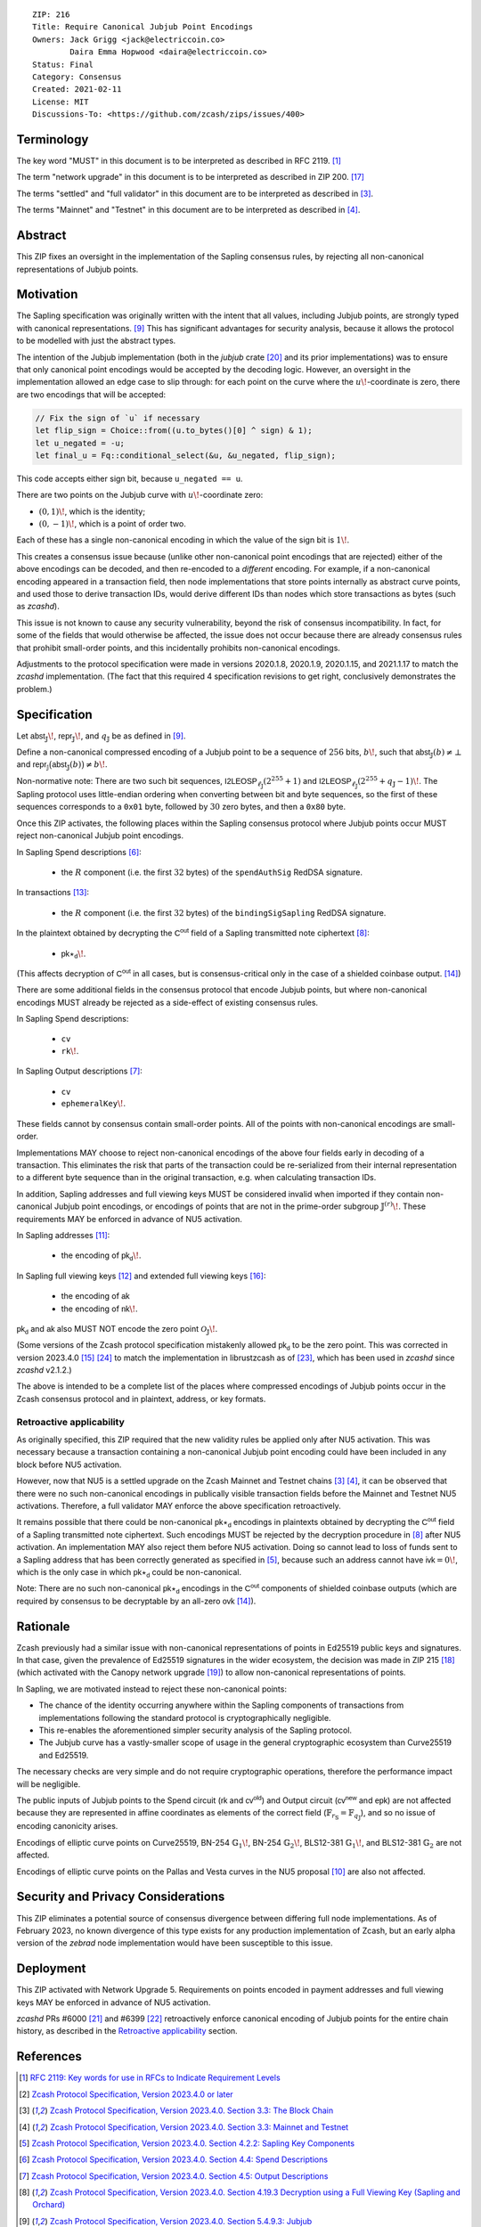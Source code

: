 ::

  ZIP: 216
  Title: Require Canonical Jubjub Point Encodings
  Owners: Jack Grigg <jack@electriccoin.co>
          Daira Emma Hopwood <daira@electriccoin.co>
  Status: Final
  Category: Consensus
  Created: 2021-02-11
  License: MIT
  Discussions-To: <https://github.com/zcash/zips/issues/400>


Terminology
===========

The key word "MUST" in this document is to be interpreted as described in RFC 2119.
[#RFC2119]_

The term "network upgrade" in this document is to be interpreted as described in
ZIP 200. [#zip-0200]_

The terms "settled" and "full validator" in this document are to be interpreted as
described in [#protocol-blockchain]_.

The terms "Mainnet" and "Testnet" in this document are to be interpreted as described
in [#protocol-networks]_.


Abstract
========

This ZIP fixes an oversight in the implementation of the Sapling consensus rules, by
rejecting all non-canonical representations of Jubjub points.


Motivation
==========

The Sapling specification was originally written with the intent that all values, including
Jubjub points, are strongly typed with canonical representations. [#protocol-jubjub]_ This
has significant advantages for security analysis, because it allows the protocol to be
modelled with just the abstract types.

The intention of the Jubjub implementation (both in the `jubjub` crate [#jubjub-crate]_
and its prior implementations) was to ensure that only canonical point encodings would be
accepted by the decoding logic. However, an oversight in the implementation allowed an
edge case to slip through: for each point on the curve where the :math:`u\!`-coordinate is
zero, there are two encodings that will be accepted:

.. code-block:: rust

   // Fix the sign of `u` if necessary
   let flip_sign = Choice::from((u.to_bytes()[0] ^ sign) & 1);
   let u_negated = -u;
   let final_u = Fq::conditional_select(&u, &u_negated, flip_sign);

This code accepts either sign bit, because ``u_negated == u``.

There are two points on the Jubjub curve with :math:`u\!`-coordinate zero:

- :math:`(0, 1)\!`, which is the identity;
- :math:`(0, -1)\!`, which is a point of order two.

Each of these has a single non-canonical encoding in which the value of the sign bit is
:math:`1\!`.

This creates a consensus issue because (unlike other non-canonical point encodings that
are rejected) either of the above encodings can be decoded, and then re-encoded to a
*different* encoding. For example, if a non-canonical encoding appeared in a transaction
field, then node implementations that store points internally as abstract curve points,
and used those to derive transaction IDs, would derive different IDs than nodes which
store transactions as bytes (such as `zcashd`).

This issue is not known to cause any security vulnerability, beyond the risk of
consensus incompatibility. In fact, for some of the fields that would otherwise be
affected, the issue does not occur because there are already consensus rules that
prohibit small-order points, and this incidentally prohibits non-canonical encodings.

Adjustments to the protocol specification were made in versions 2020.1.8, 2020.1.9,
2020.1.15, and 2021.1.17 to match the `zcashd` implementation. (The fact that this
required 4 specification revisions to get right, conclusively demonstrates the problem.)


Specification
=============

Let :math:`\mathsf{abst}_{\mathbb{J}}\!`, :math:`\mathsf{repr}_{\mathbb{J}}\!`, and
:math:`q_{\mathbb{J}}` be as defined in [#protocol-jubjub]_.

Define a non-canonical compressed encoding of a Jubjub point to be a sequence of
:math:`256` bits, :math:`b\!`, such that :math:`\mathsf{abst}_{\mathbb{J}}(b) \neq \bot`
and :math:`\mathsf{repr_{\mathbb{J}}}\big(\mathsf{abst}_{\mathbb{J}}(b)\big) \neq b\!`.

Non-normative note: There are two such bit sequences,
:math:`\mathsf{I2LEOSP}_{\ell_{\mathbb{J}}}(2^{255} + 1)` and
:math:`\mathsf{I2LEOSP}_{\ell_{\mathbb{J}}}(2^{255} + q_{\mathbb{J}} - 1)\!`.
The Sapling protocol uses little-endian ordering when converting between bit and
byte sequences, so the first of these sequences corresponds to a :math:`\mathtt{0x01}`
byte, followed by :math:`30` zero bytes, and then a :math:`\mathtt{0x80}` byte.

Once this ZIP activates, the following places within the Sapling consensus protocol
where Jubjub points occur MUST reject non-canonical Jubjub point encodings.

In Sapling Spend descriptions [#protocol-spenddesc]_:

  - the :math:`\underline{R}` component (i.e. the first :math:`32` bytes) of the
    :math:`\mathtt{spendAuthSig}` RedDSA signature.

In transactions [#protocol-txnencoding]_:

  - the :math:`\underline{R}` component (i.e. the first :math:`32` bytes) of the
    :math:`\mathtt{bindingSigSapling}` RedDSA signature.

In the plaintext obtained by decrypting the :math:`\mathsf{C^{out}}` field of a
Sapling transmitted note ciphertext [#protocol-decryptovk]_:

  - :math:`\mathsf{pk}\star_{\mathsf{d}}\!`.

(This affects decryption of :math:`\mathsf{C^{out}}` in all cases, but is
consensus-critical only in the case of a shielded coinbase output.
[#protocol-txnconsensus]_)

There are some additional fields in the consensus protocol that encode Jubjub points,
but where non-canonical encodings MUST already be rejected as a side-effect of
existing consensus rules.

In Sapling Spend descriptions:

  - :math:`\mathtt{cv}`
  - :math:`\mathtt{rk}\!`.

In Sapling Output descriptions [#protocol-outputdesc]_:

  - :math:`\mathtt{cv}`
  - :math:`\mathtt{ephemeralKey}\!`.

These fields cannot by consensus contain small-order points. All of the points
with non-canonical encodings are small-order.

Implementations MAY choose to reject non-canonical encodings of the above four
fields early in decoding of a transaction. This eliminates the risk that parts
of the transaction could be re-serialized from their internal representation to a
different byte sequence than in the original transaction, e.g. when calculating
transaction IDs.

In addition, Sapling addresses and full viewing keys MUST be considered invalid when
imported if they contain non-canonical Jubjub point encodings, or encodings of points
that are not in the prime-order subgroup :math:`\mathbb{J}^{(r)}\!`. These requirements
\MAY be enforced in advance of NU5 activation.

In Sapling addresses [#protocol-saplingpaymentaddrencoding]_:

  - the encoding of :math:`\mathsf{pk_d}\!`.

In Sapling full viewing keys [#protocol-saplingfullviewingkeyencoding]_ and extended
full viewing keys [#zip-0032-extfvk]_:

  - the encoding of :math:`\mathsf{ak}`
  - the encoding of :math:`\mathsf{nk}\!`.

:math:`\mathsf{pk_d}` and :math:`\mathsf{ak}` also MUST NOT encode the zero point
:math:`\mathcal{O}_{\mathbb{J}}\!`.

(Some versions of the Zcash protocol specification mistakenly allowed :math:`\mathsf{pk_d}`
to be the zero point. This was corrected in version 2023.4.0 [#protocol-2023.4.0]_
[#zips-issue664]_ to match the implementation in librustzcash as of [#librustzcash-pr109]_,
which has been used in `zcashd` since `zcashd` v2.1.2.)

The above is intended to be a complete list of the places where compressed encodings
of Jubjub points occur in the Zcash consensus protocol and in plaintext, address, or
key formats.

Retroactive applicability
-------------------------

As originally specified, this ZIP required that the new validity rules be applied only
after NU5 activation. This was necessary because a transaction containing a non-canonical
Jubjub point encoding could have been included in any block before NU5 activation.

However, now that NU5 is a settled upgrade on the Zcash Mainnet and Testnet chains
[#protocol-blockchain]_ [#protocol-networks]_, it can be observed that there were no such
non-canonical encodings in publically visible transaction fields before the Mainnet and
Testnet NU5 activations. Therefore, a full validator MAY enforce the above specification
retroactively.

It remains possible that there could be non-canonical :math:`\mathsf{pk}\star_{\mathsf{d}}`
encodings in plaintexts obtained by decrypting the :math:`\mathsf{C^{out}}` field of a
Sapling transmitted note ciphertext. Such encodings MUST be rejected by the decryption
procedure in [#protocol-decryptovk]_ after NU5 activation. An implementation MAY also
reject them before NU5 activation. Doing so cannot lead to loss of funds sent to a Sapling
address that has been correctly generated as specified in [#protocol-saplingkeycomponents]_,
because such an address cannot have :math:`\mathsf{ivk} = 0\!`, which is the only case in
which :math:`\mathsf{pk}\star_{\mathsf{d}}` could be non-canonical.

Note: There are no such non-canonical :math:`\mathsf{pk}\star_{\mathsf{d}}` encodings in
the :math:`\mathsf{C^{out}}` components of shielded coinbase outputs (which are required
by consensus to be decryptable by an all-zero :math:`\mathsf{ovk}` [#protocol-txnconsensus]_).


Rationale
=========

Zcash previously had a similar issue with non-canonical representations of points in
Ed25519 public keys and signatures. In that case, given the prevalence of Ed25519
signatures in the wider ecosystem, the decision was made in ZIP 215 [#zip-0215]_ (which
activated with the Canopy network upgrade [#zip-0251]_) to allow non-canonical
representations of points.

In Sapling, we are motivated instead to reject these non-canonical points:

- The chance of the identity occurring anywhere within the Sapling components of
  transactions from implementations following the standard protocol is cryptographically
  negligible.
- This re-enables the aforementioned simpler security analysis of the Sapling protocol.
- The Jubjub curve has a vastly-smaller scope of usage in the general cryptographic
  ecosystem than Curve25519 and Ed25519.

The necessary checks are very simple and do not require cryptographic operations,
therefore the performance impact will be negligible.

The public inputs of Jubjub points to the Spend circuit (:math:`\mathsf{rk}` and
:math:`\mathsf{cv^{old}}`) and Output circuit (:math:`\mathsf{cv^{new}}` and
:math:`\mathsf{epk}`) are not affected because they are represented in affine
coordinates as elements of the correct field
(:math:`\mathbb{F}_{r_\mathbb{S}} = \mathbb{F}_{q_\mathbb{J}}`),
and so no issue of encoding canonicity arises.

Encodings of elliptic curve points on Curve25519, BN-254 :math:`\mathbb{G}_1\!`,
BN-254 :math:`\mathbb{G}_2\!`, BLS12-381 :math:`\mathbb{G}_1\!`, and
BLS12-381 :math:`\mathbb{G}_2` are not affected.

Encodings of elliptic curve points on the Pallas and Vesta curves in the NU5 proposal
[#protocol-pallasandvesta]_ are also not affected.


Security and Privacy Considerations
===================================

This ZIP eliminates a potential source of consensus divergence between differing full node
implementations. As of February 2023, no known divergence of this type exists for any
production implementation of Zcash, but an early alpha version of the `zebrad` node
implementation would have been susceptible to this issue.


Deployment
==========

This ZIP activated with Network Upgrade 5. Requirements on points encoded in payment
addresses and full viewing keys MAY be enforced in advance of NU5 activation.

`zcashd` PRs #6000 [#zcashd-pr6000]_ and #6399 [#zcashd-pr6399]_ retroactively enforce
canonical encoding of Jubjub points for the entire chain history, as described in the
`Retroactive applicability`_ section.


References
==========

.. [#RFC2119] `RFC 2119: Key words for use in RFCs to Indicate Requirement Levels <https://www.rfc-editor.org/rfc/rfc2119.html>`_
.. [#protocol] `Zcash Protocol Specification, Version 2023.4.0 or later <protocol/protocol.pdf>`_
.. [#protocol-blockchain] `Zcash Protocol Specification, Version 2023.4.0. Section 3.3: The Block Chain <protocol/protocol.pdf#blockchain>`_
.. [#protocol-networks] `Zcash Protocol Specification, Version 2023.4.0. Section 3.3: Mainnet and Testnet <protocol/protocol.pdf#networks>`_
.. [#protocol-saplingkeycomponents] `Zcash Protocol Specification, Version 2023.4.0. Section 4.2.2: Sapling Key Components <protocol/protocol.pdf#saplingkeycomponents>`_
.. [#protocol-spenddesc] `Zcash Protocol Specification, Version 2023.4.0. Section 4.4: Spend Descriptions <protocol/protocol.pdf#spenddesc>`_
.. [#protocol-outputdesc] `Zcash Protocol Specification, Version 2023.4.0. Section 4.5: Output Descriptions <protocol/protocol.pdf#outputdesc>`_
.. [#protocol-decryptovk] `Zcash Protocol Specification, Version 2023.4.0. Section 4.19.3 Decryption using a Full Viewing Key (Sapling and Orchard) <protocol/protocol.pdf#decryptovk>`_
.. [#protocol-jubjub] `Zcash Protocol Specification, Version 2023.4.0. Section 5.4.9.3: Jubjub <protocol/protocol.pdf#jubjub>`_
.. [#protocol-pallasandvesta] `Zcash Protocol Specification, Version 2023.4.0. Section 5.4.9.6: Pallas and Vesta <protocol/protocol.pdf#pallasandvesta>`_
.. [#protocol-saplingpaymentaddrencoding] `Zcash Protocol Specification, Version 2023.4.0. Section 5.6.3.1: Sapling Payment Addresses <protocol/protocol.pdf#saplingpaymentaddrencoding>`_
.. [#protocol-saplingfullviewingkeyencoding] `Zcash Protocol Specification, Version 2023.4.0. Section 5.6.3.3: Sapling Full Viewing Keys <protocol/protocol.pdf#saplingfullviewingkeyencoding>`_
.. [#protocol-txnencoding] `Zcash Protocol Specification, Version 2023.4.0. Section 7.1: Transaction Encoding and Consensus <protocol/protocol.pdf#txnencoding>`_
.. [#protocol-txnconsensus] `Zcash Protocol Specification, Version 2023.4.0. Section 7.1.2: Transaction Consensus Rules <protocol/protocol.pdf#txnconsensus>`_
.. [#protocol-2023.4.0] `Zcash Protocol Specification, Version 2023.4.0. Section 10: Change History — 2023.4.0 <protocol/protocol.pdf#2023.4.0>`_
.. [#zip-0032-extfvk] `ZIP 32: Shielded Hierarchical Deterministic Wallets. Sapling extended full viewing keys <zip-0032.rst#sapling-extended-full-viewing-keys>`_
.. [#zip-0200] `ZIP 200: Network Upgrade Mechanism <zip-0200.rst>`_
.. [#zip-0215] `ZIP 215: Explicitly Defining and Modifying Ed25519 Validation Rules <zip-0215.rst>`_
.. [#zip-0251] `ZIP 251: Deployment of the Canopy Network Upgrade <zip-0251.rst>`_
.. [#jubjub-crate] `jubjub Rust crate <https://github.com/zkcrypto/jubjub>`_
.. [#zcashd-pr6000] `zcash/zcash PR 6000: Enable ZIP 216 for blocks prior to NU5 activation <https://github.com/zcash/zcash/pull/6000>`_
.. [#zcashd-pr6399] `zcash/zcash PR 6399: Retroactively enable ZIP 216 before NU5 activation <https://github.com/zcash/zcash/pull/6399>`_
.. [#librustzcash-pr109] `zcash/librustzcash PR 109: PaymentAddress encapsulation <https://github.com/zcash/librustzcash/pull/109/files#diff-92d6b429f317a74bd65b2ad87d4f841e9fa9e334edab4199cdaba91172cd2d10R147-R151>`_
.. [#zips-issue664] `zcash/zips issue 664: `Sapling pk\_d should not allow the zero point <https://github.com/zcash/zips/issues/664>`_
